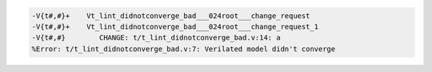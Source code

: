 .. comment: generated by t_lint_didnotconverge_bad
.. code-block::

   -V{t#,#}+    Vt_lint_didnotconverge_bad___024root___change_request
   -V{t#,#}+    Vt_lint_didnotconverge_bad___024root___change_request_1
   -V{t#,#}        CHANGE: t/t_lint_didnotconverge_bad.v:14: a
   %Error: t/t_lint_didnotconverge_bad.v:7: Verilated model didn't converge
